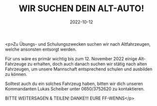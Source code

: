 #+TITLE: WIR SUCHEN DEIN ALT-AUTO!
#+DATE: 2022-10-12
#+FACEBOOK_URL: https://facebook.com/ffwenns/posts/8254244011317318

<p>Zu Übungs- und Schulungszwecken suchen wir nach Altfahrzeugen, welche ansonsten entsorgt werden. 

Für uns wäre es primär wichtig bis zum 12. November 2022 einige Alt-Fahrzeuge zu erhalten, doch auch danach suchen wir stätig nach alten Fahrzeugen, um unsere Mannschaft entsprechend schulen und ausbilden zu können.

Solltest auch du ein solches Fahrzeug haben, bitten wir dich unseren Kommandanten Lukas Scheiber unter 0650/3752620 zu kontaktieren. 

BITTE WEITERSAGEN & TEILEN!
DANKE!!!
EURE FF-WENNS</p>
